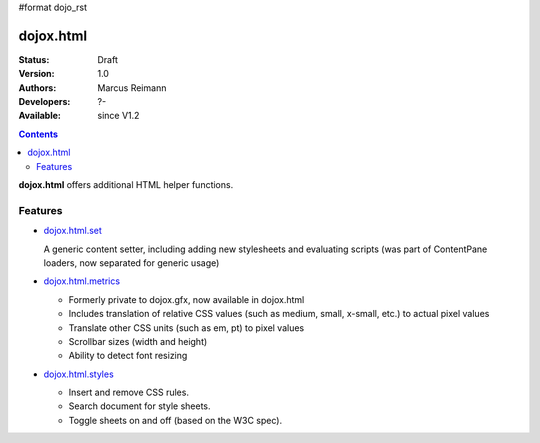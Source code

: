 #format dojo_rst

dojox.html
==========

:Status: Draft
:Version: 1.0
:Authors: Marcus Reimann
:Developers: ?-
:Available: since V1.2

.. contents::
    :depth: 2

**dojox.html** offers additional HTML helper functions.


========
Features
========

* `dojox.html.set <dojox/html/set>`_

  A generic content setter, including adding new stylesheets and evaluating scripts (was part of ContentPane loaders, now separated for generic usage)

* `dojox.html.metrics <dojox/html/metrics>`_

  * Formerly private to dojox.gfx, now available in dojox.html
  * Includes translation of relative CSS values (such as medium, small, x-small, etc.) to actual pixel values
  * Translate other CSS units (such as em, pt) to pixel values
  * Scrollbar sizes (width and height)
  * Ability to detect font resizing

* `dojox.html.styles <dojox/html/styles>`_

  * Insert and remove CSS rules.
  * Search document for style sheets.
  * Toggle sheets on and off (based on the W3C spec).
